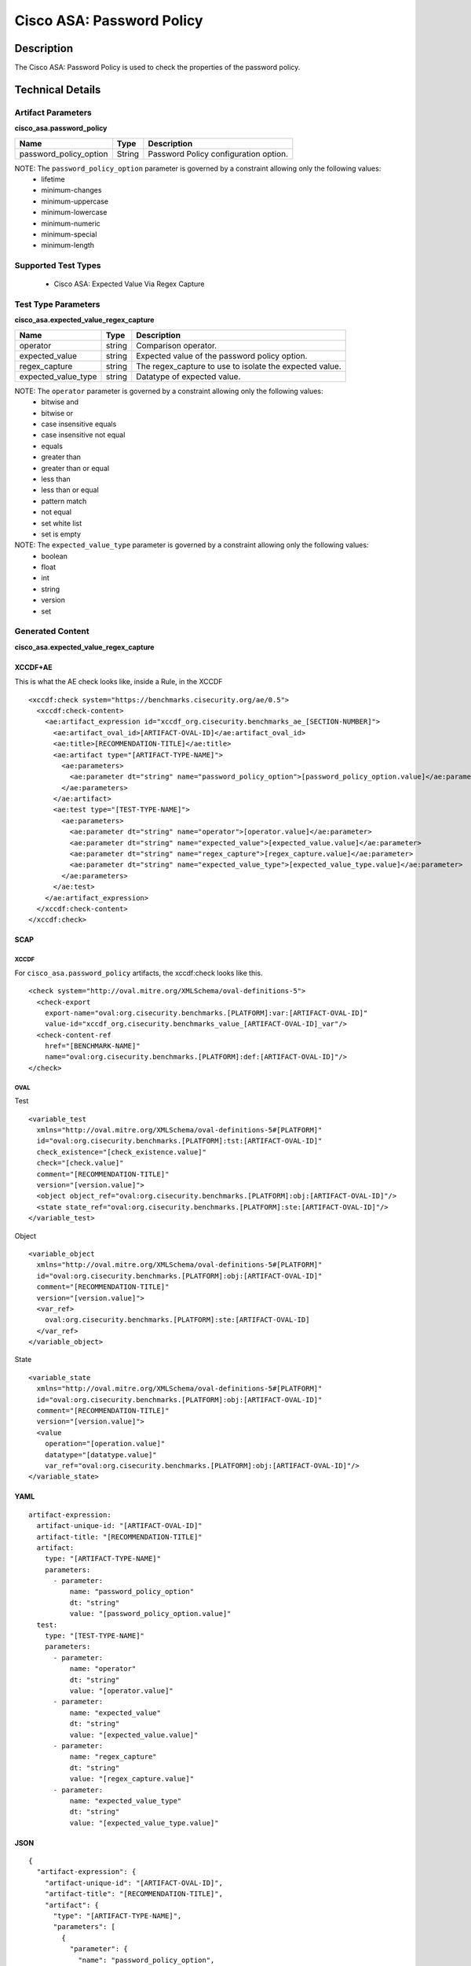 Cisco ASA: Password Policy
==========================

Description
-----------

The Cisco ASA: Password Policy is used to check the properties of the
password policy.

Technical Details
-----------------

Artifact Parameters
~~~~~~~~~~~~~~~~~~~

**cisco_asa.password_policy**

====================== ====== =====================================
Name                   Type   Description
====================== ====== =====================================
password_policy_option String Password Policy configuration option.
====================== ====== =====================================

NOTE: The ``password_policy_option`` parameter is governed by a constraint allowing only the following values:
  - lifetime
  - minimum-changes
  - minimum-uppercase
  - minimum-lowercase
  - minimum-numeric
  - minimum-special
  - minimum-length

Supported Test Types
~~~~~~~~~~~~~~~~~~~~

  - Cisco ASA: Expected Value Via Regex Capture

Test Type Parameters
~~~~~~~~~~~~~~~~~~~~

**cisco_asa.expected_value_regex_capture**

+------------------------+---------+-----------------------------------------+
| Name                   | Type    | Description                             |
+========================+=========+=========================================+
| operator               | string  | Comparison operator.                    |
+------------------------+---------+-----------------------------------------+
| expected_value         | string  | Expected value of the password policy   |
|                        |         | option.                                 |
+------------------------+---------+-----------------------------------------+
| regex_capture          | string  | The regex_capture to use to isolate the |
|                        |         | expected value.                         |
+------------------------+---------+-----------------------------------------+
| expected_value_type    | string  | Datatype of expected value.             |
+------------------------+---------+-----------------------------------------+

NOTE: The ``operator`` parameter is governed by a constraint allowing only the following values:
  - bitwise and
  - bitwise or
  - case insensitive equals
  - case insensitive not equal
  - equals
  - greater than
  - greater than or equal
  - less than
  - less than or equal
  - pattern match
  - not equal
  - set white list
  - set is empty

NOTE: The ``expected_value_type`` parameter is governed by a constraint allowing only the following values:
	- boolean
	- float
	- int
	- string
	- version
	- set  

Generated Content
~~~~~~~~~~~~~~~~~

**cisco_asa.expected_value_regex_capture**

XCCDF+AE
^^^^^^^^

This is what the AE check looks like, inside a Rule, in the XCCDF

::

  <xccdf:check system="https://benchmarks.cisecurity.org/ae/0.5">
    <xccdf:check-content>
      <ae:artifact_expression id="xccdf_org.cisecurity.benchmarks_ae_[SECTION-NUMBER]">
        <ae:artifact_oval_id>[ARTIFACT-OVAL-ID]</ae:artifact_oval_id>
        <ae:title>[RECOMMENDATION-TITLE]</ae:title>
        <ae:artifact type="[ARTIFACT-TYPE-NAME]">
          <ae:parameters>
            <ae:parameter dt="string" name="password_policy_option">[password_policy_option.value]</ae:parameter>
          </ae:parameters>
        </ae:artifact>
        <ae:test type="[TEST-TYPE-NAME]">
          <ae:parameters>
            <ae:parameter dt="string" name="operator">[operator.value]</ae:parameter>
            <ae:parameter dt="string" name="expected_value">[expected_value.value]</ae:parameter>
            <ae:parameter dt="string" name="regex_capture">[regex_capture.value]</ae:parameter>
            <ae:parameter dt="string" name="expected_value_type">[expected_value_type.value]</ae:parameter>
          </ae:parameters>
        </ae:test>
      </ae:artifact_expression>
    </xccdf:check-content>
  </xccdf:check>

SCAP
^^^^

XCCDF
'''''

For ``cisco_asa.password_policy`` artifacts, the xccdf:check looks like this.

::

  <check system="http://oval.mitre.org/XMLSchema/oval-definitions-5">
    <check-export 
      export-name="oval:org.cisecurity.benchmarks.[PLATFORM]:var:[ARTIFACT-OVAL-ID]" 
      value-id="xccdf_org.cisecurity.benchmarks_value_[ARTIFACT-OVAL-ID]_var"/>
    <check-content-ref 
      href="[BENCHMARK-NAME]" 
      name="oval:org.cisecurity.benchmarks.[PLATFORM]:def:[ARTIFACT-OVAL-ID]"/>
  </check>

OVAL
''''

Test

::

  <variable_test 
    xmlns="http://oval.mitre.org/XMLSchema/oval-definitions-5#[PLATFORM]" 
    id="oval:org.cisecurity.benchmarks.[PLATFORM]:tst:[ARTIFACT-OVAL-ID]" 
    check_existence="[check_existence.value]" 
    check="[check.value]" 
    comment="[RECOMMENDATION-TITLE]" 
    version="[version.value]">
    <object object_ref="oval:org.cisecurity.benchmarks.[PLATFORM]:obj:[ARTIFACT-OVAL-ID]"/>
    <state state_ref="oval:org.cisecurity.benchmarks.[PLATFORM]:ste:[ARTIFACT-OVAL-ID]"/>
  </variable_test>

Object

::

  <variable_object 
    xmlns="http://oval.mitre.org/XMLSchema/oval-definitions-5#[PLATFORM]" 
    id="oval:org.cisecurity.benchmarks.[PLATFORM]:obj:[ARTIFACT-OVAL-ID]" 
    comment="[RECOMMENDATION-TITLE]" 
    version="[version.value]">
    <var_ref>
      oval:org.cisecurity.benchmarks.[PLATFORM]:ste:[ARTIFACT-OVAL-ID]
    </var_ref>
  </variable_object>

State

::

  <variable_state 
    xmlns="http://oval.mitre.org/XMLSchema/oval-definitions-5#[PLATFORM]" 
    id="oval:org.cisecurity.benchmarks.[PLATFORM]:obj:[ARTIFACT-OVAL-ID]" 
    comment="[RECOMMENDATION-TITLE]" 
    version="[version.value]">
    <value 
      operation="[operation.value]" 
      datatype="[datatype.value]" 
      var_ref="oval:org.cisecurity.benchmarks.[PLATFORM]:obj:[ARTIFACT-OVAL-ID]"/>
  </variable_state>

YAML
^^^^

::

  artifact-expression:
    artifact-unique-id: "[ARTIFACT-OVAL-ID]"
    artifact-title: "[RECOMMENDATION-TITLE]"
    artifact:
      type: "[ARTIFACT-TYPE-NAME]"
      parameters:
        - parameter:
            name: "password_policy_option"
            dt: "string"
            value: "[password_policy_option.value]"
    test:
      type: "[TEST-TYPE-NAME]"
      parameters:
        - parameter:
            name: "operator"
            dt: "string"
            value: "[operator.value]"
        - parameter:
            name: "expected_value"
            dt: "string"
            value: "[expected_value.value]"
        - parameter:
            name: "regex_capture"
            dt: "string"
            value: "[regex_capture.value]"
        - parameter:
            name: "expected_value_type"
            dt: "string"
            value: "[expected_value_type.value]"

JSON
^^^^

::

  {
    "artifact-expression": {
      "artifact-unique-id": "[ARTIFACT-OVAL-ID]",
      "artifact-title": "[RECOMMENDATION-TITLE]",
      "artifact": {
        "type": "[ARTIFACT-TYPE-NAME]",
        "parameters": [
          {
            "parameter": {
              "name": "password_policy_option",
              "type": "string",
              "value": "[password_policy_option.value]"
            }
          }
        ]
      },
      "test": {
        "type": "[TEST-TYPE-NAME]",
        "parameters": [
          {
            "parameter": {
              "name": "operator",
              "type": "string",
              "value": "[operator.value]"
            }
          },
          {
            "parameter": {
              "name": "expected_value",
              "type": "string",
              "value": "[expected_value.value]"
            }
          },
          {
            "parameter": {
              "name": "regex_capture",
              "type": "string",
              "value": "[regex_capture.value]"
            }
          },
          {
            "parameter": {
              "name": "expected_value_type",
              "type": "string",
              "value": "[expected_value_type.value]"
            }
          }
        ]
      }
    }
  }
